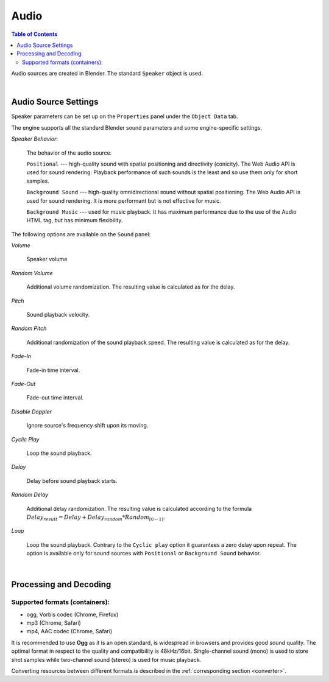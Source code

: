 .. _audio:

*****
Audio
*****

.. contents:: Table of Contents
    :depth: 3
    :backlinks: entry

Audio sources are created in Blender. The standard ``Speaker`` object is used.

.. image:: src_images/audio/speaker.jpg
   :align: center
   :width: 100%

|

Audio Source Settings
=====================

Speaker parameters can be set up on the ``Properties`` panel under the ``Object Data`` tab.

The engine supports all the standard Blender sound parameters and some engine-specific settings.

*Speaker Behavior*:

    The behavior of the audio source.

    ``Positional`` --- high-quality sound with spatial positioning and directivity (conicity). The Web Audio API is used for sound rendering. Playback performance of such sounds is the least and so use them only for short samples.

    ``Background Sound`` --- high-quality omnidirectional sound without spatial positioning. The Web Audio API is used for sound rendering. It is more performant but is not effective for music.

    ``Background Music`` --- used for music playback. It has maximum performance due to the use of the Audio HTML tag, but has minimum flexibility.

The following options are available on the ``Sound`` panel:

*Volume*

    Speaker volume

*Random Volume*

    Additional volume randomization. The resulting value is calculated as for the delay.

*Pitch*

    Sound playback velocity. 

*Random Pitch*

    Additional randomization of the sound playback speed. The resulting value is calculated as for the delay.


*Fade-In*

    Fade-in time interval.

*Fade-Out*

    Fade-out time interval.

*Disable Doppler*

    Ignore source's frequency shift upon its moving.

*Cyclic Play*

    Loop the sound playback.

*Delay*

    Delay before sound playback starts.

*Random Delay*

    Additional delay randomization. The resulting value is calculated according to the formula :math:`Delay_{result} = Delay + Delay_{random} * Random_{[0-1]}`.

*Loop*

    Loop the sound playback. Contrary to the ``Cyclic play`` option it guarantees a zero delay upon repeat. The option is available only for sound sources with ``Positional`` or ``Background Sound`` behavior.

.. image:: src_images/audio/speaker_settings.png
   :align: center
   :width: 100%

|

..
    *Loop count*
        Not implemented
    *Random loop count*
        Not implemented
    *Playlist ID*
        Not implemented


.. _encoding:

Processing and Decoding
=======================

Supported formats (containers):
-------------------------------

* ogg, Vorbis codec (Chrome, Firefox)
* mp3 (Chrome, Safari)
* mp4, AAC codec (Chrome, Safari)

It is recommended to use **Ogg** as it is an open standard, is widespread in browsers and provides good sound quality. The optimal format in respect to the quality and compatibility is 48kHz/16bit. Single-channel sound (mono) is used to store shot samples while two-channel sound (stereo) is used for music playback.

Converting resources between different formats is described in the :ref:`corresponding section <converter>`.
